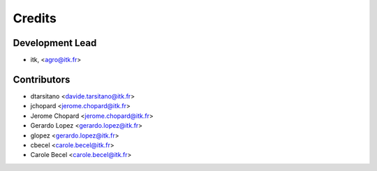 =======
Credits
=======

Development Lead
----------------

.. {# pkglts, doc.authors

* itk, <agro@itk.fr>

.. #}

Contributors
------------

.. {# pkglts, doc.contributors

* dtarsitano <davide.tarsitano@itk.fr>
* jchopard <jerome.chopard@itk.fr>
* Jerome Chopard <jerome.chopard@itk.fr>
* Gerardo Lopez <gerardo.lopez@itk.fr>
* glopez <gerardo.lopez@itk.fr>
* cbecel <carole.becel@itk.fr>
* Carole Becel <carole.becel@itk.fr>

.. #}
